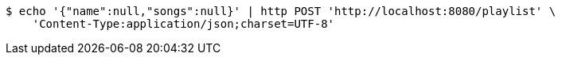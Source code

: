 [source,bash]
----
$ echo '{"name":null,"songs":null}' | http POST 'http://localhost:8080/playlist' \
    'Content-Type:application/json;charset=UTF-8'
----